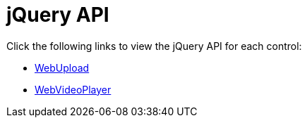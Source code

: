 ﻿////

|metadata|
{
    "name": "aspnet-jquery-api",
    "controlName": [],
    "tags": ["API"],
    "guid": "48ca96e7-291a-4089-b15a-cc0dd72a6814",  
    "buildFlags": [],
    "createdOn": "2011-07-22T19:49:31.0362596Z"
}
|metadata|
////

= jQuery API

Click the following links to view the jQuery API for each control:

* link:{jQueryApiLink}/ui.igupload[WebUpload]
* link:{jQueryApiLink}/ui.igvideoplayer[WebVideoPlayer]